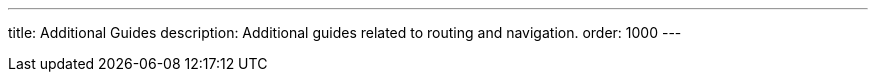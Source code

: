 ---
title: Additional Guides
description: Additional guides related to routing and navigation.
order: 1000
---
